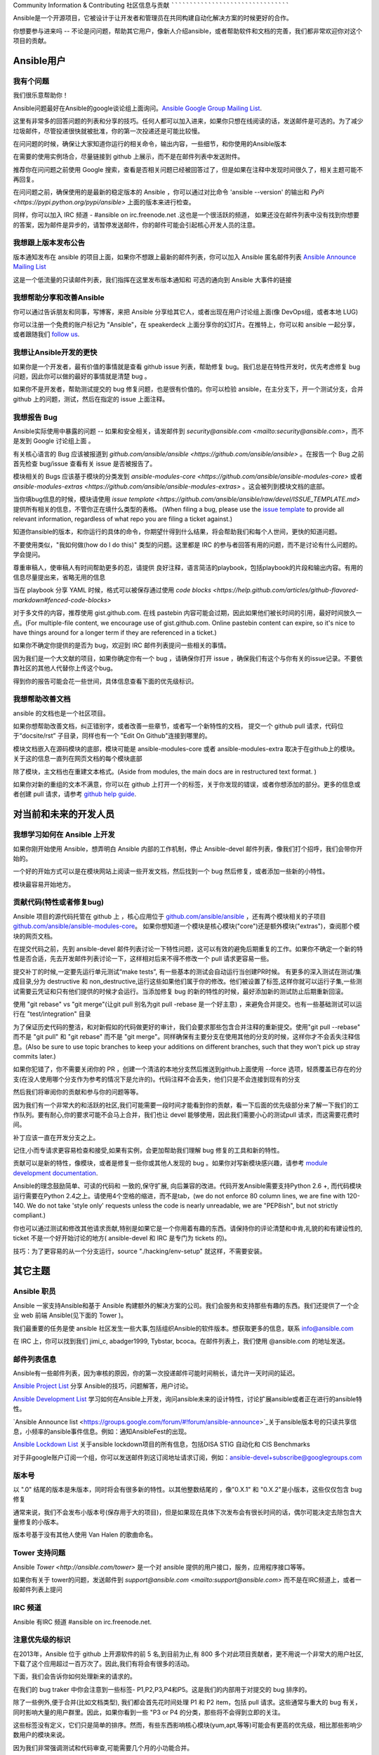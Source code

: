 Community Information & Contributing
社区信息与贡献
````````````````````````````````````
   
Ansible是一个开源项目，它被设计于让开发者和管理员在共同构建自动化解决方案的时候更好的合作。

你想要参与进来吗 -- 不论是问问题，帮助其它用户，像新人介绍ansible，或者帮助软件和文档的完善，我们都非常欢迎你对这个项目的贡献。

.. 内容:: 主题

Ansible用户
=============

我有个问题
-------------------

我们很乐意帮助你！

Ansible问题最好在Ansible的google谈论组上面询问。`Ansible Google Group Mailing List <http://groups.google.com/group/ansible-project>`_.  

这里有非常多的回答问题的列表和分享的技巧。任何人都可以加入进来，如果你只想在线阅读的话，发送邮件是可选的。为了减少垃圾邮件，尽管投递很快就被批准，你的第一次投递还是可能比较慢。

在问问题的时候，确保让大家知道你运行的相关命令，输出内容，一些细节，和你使用的Ansible版本

在需要的使用实例场合，尽量链接到 github 上展示，而不是在邮件列表中发送附件。

推荐你在问问题之前使用 Google 搜索，查看是否相关问题已经被回答过了，但是如果在注释中发现时间很久了，相关主题可能不再回复。

在问问题之前，确保使用的是最新的稳定版本的 Ansible ，你可以通过对比命令 'ansible --version' 的输出和 `PyPi <https://pypi.python.org/pypi/ansible>` 上面的版本来进行检查。

同样，你可以加入 IRC 频道 - #ansible on irc.freenode.net .这也是一个很活跃的频道， 如果还没在邮件列表中没有找到你想要的答案，因为邮件是异步的，请暂停发送邮件，你的邮件可能会引起核心开发人员的注意。

我想跟上版本发布公告
----------------------------------------------

版本通知发布在 ansible 的项目上面，如果你不想跟上最新的邮件列表，你可以加入 Ansible 匿名邮件列表 `Ansible Announce Mailing List <http://groups.google.com/group/ansible-announce>`_

这是一个低流量的只读邮件列表，我们指挥在这里发布版本通知和 可选的通向到 Ansible 大事件的链接

我想帮助分享和改善Ansible
------------------------------------------

你可以通过告诉朋友和同事，写博客，来把 Ansible 分享给其它人，或者出现在用户讨论组上面(像 DevOps组，或者本地 LUG)

你可以注册一个免费的账户标记为 "Ansible"，在 speakerdeck 上面分享你的幻灯片。在推特上，你可以和 ansible 一起分享，或者跟随我们  `follow us <https://twitter.com/ansible>`_.

我想让Ansible开发的更快
------------------------------------

如果你是一个开发者，最有价值的事情就是查看 github issue 列表，帮助修复 bug。我们总是在特性开发时，优先考虑修复 bug 问题，因此你可以做的最好的事情就是清楚 bug 。

如果你不是开发者，帮助测试提交的 bug 修复问题，也是很有价值的。你可以检验 ansible，在主分支下，开一个测试分支，合并 github 上的问题，测试，然后在指定的 issue 上面注释。

我想报告 Bug
------------------------------------

Ansible实际使用中暴露的问题 -- 如果和安全相关，请发邮件到 `security@ansible.com <mailto:security@ansible.com>`，而不是发到 Google 讨论组上面 。

有关核心语言的 Bug 应该被报道到 `github.com/ansible/ansible <https://github.com/ansible/ansible>` 。在报告一个 Bug 之前首先检查 bug/issue 查看有关 issue 是否被报告了。

模块相关的 Bugs 应该基于模块的分类发到 `ansible-modules-core <https://github.com/ansible/ansible-modules-core>` 或者  `ansible-modules-extras <https://github.com/ansible/ansible-modules-extras>` 。这会被列到模块文档的底部。

当你填bug信息的时候，模块请使用 `issue template <https://github.com/ansible/ansible/raw/devel/ISSUE_TEMPLATE.md>` 提供所有相关的信息，不管你正在填什么类型的表格。
(When filing a bug, please use the `issue template <https://github.com/ansible/ansible/raw/devel/ISSUE_TEMPLATE.md>`_ to provide all relevant information, regardless of what repo you are filing a ticket against.)

知道你ansible的版本，和你运行的具体的命令，你期望什得到什么结果，将会帮助我们和每个人世间，更快的知道问题。

不要使用类似，"我如何做(how do I do this)" 类型的问题。这里都是 IRC 的参与者回答有用的问题，而不是讨论有什么问题的。学会提问。

尊重审稿人，使审稿人有时间帮助更多的忍，请提供 良好注释，语言简洁的playbook，包括playbook的片段和输出内容。有用的信息尽量提出来，省略无用的信息

当在 playbook 分享 YAML 时候，格式可以被保存通过使用 `code blocks <https://help.github.com/articles/github-flavored-markdown#fenced-code-blocks>`

对于多文件的内容，推荐使用 gist.github.com. 在线 pastebin 内容可能会过期，因此如果他们被长时间的引用，最好时间放久一点。(For multiple-file content, we encourage use of gist.github.com.  Online pastebin content can expire, so it's nice to have things around for a longer term if they
are referenced in a ticket.)

如果你不确定你提供的是否为 bug，欢迎到 IRC 邮件列表提问一些相关的事情。

因为我们是一个大文献的项目，如果你确定你有一个 bug ，请确保你打开 issue ，确保我们有这个与你有关的issue记录。不要依靠社区的其他人代替你上传这个bug。

得到你的报告可能会花一些世间，具体信息查看下面的优先级标识。

我想帮助改善文档
-----------------------------------

ansible 的文档也是一个社区项目。

如果你想帮助改善文档，纠正错别字，或者改善一些章节，或者写一个新特性的文档， 提交一个 github pull 请求，代码位于“docsite/rst” 子目录，同样也有一个 "Edit On Github"连接到哪里的。

模块文档嵌入在源码模块的底部，模块可能是 ansible-modules-core 或者 ansible-modules-extra 取决于在github上的模块。关于这的信息一直列在网页文档的每个模块底部

除了模块，主文档也在重建文本格式。(Aside from modules, the main docs are in restructured text format.  )

如果你对新的重组的文本不满意，你可以在 github 上打开一个的标签，关于你发现的错误，或者你想添加的部分。更多的信息或者创建 pull 请求，请参考 `github help guide <https://help.github.com/articles/using-pull-requests>`_.

对当前和未来的开发人员
=======================================

我想学习如何在 Ansible 上开发
-------------------------------------------

如果你刚开始使用 Ansible，想弄明白 Ansible 内部的工作机制，停止 Ansible-devel 邮件列表，像我们打个招呼，我们会带你开始的。

一个好的开始方式可以是在模块网站上阅读一些开发文档，然后找到一个 bug 然后修复，或者添加一些新的小特性。

模块最容易开始地方。

贡献代码(特性或者修复bug)
----------------------------------------

Ansible 项目的源代码托管在 github 上 ，核心应用位于 `github.com/ansible/ansible <https://github.com/ansible/ansible>`_ ，还有两个模块相关的子项目  `github.com/ansible/ansible-modules-core <https://github.com/ansible/ansible-modules-core>`_。 如果你想知道一个模块是核心模块("core")还是额外模块("extras")，查阅那个模块的网页文档。

在提交代码之前，先到 ansible-devel 邮件列表讨论一下特性问题，这可以有效的避免后期重复的工作。如果你不确定一个新的特性是否合适，先去开发邮件列表讨论一下，这样相对后来不得不修改一个 pull 请求更容易一些。

提交补丁的时候,一定要先运行单元测试“make tests”, 有一些基本的测试会自动运行当创建PR时候。 有更多的深入测试在测试/集成目录,分为 destructive 和 non_destructive,运行这些如果他们属于你的修改。他们被设置了标签,这样你就可以运行子集,一些测试需要云凭证和只有他们提供的时候才会运行。当添加修复 bug 的新的特性的时候，最好添加新的测试防止后期重新回滚。

使用 "git rebase" vs "git merge"(让git pull 别名为git pull -rebase 是一个好主意) ，来避免合并提交。也有一些基础测试可以运行在 "test/integration" 目录

为了保证历史代码的整洁，和对新假如的代码做更好的审计，我们会要求那些包含合并注释的重新提交。使用"git pull --rebase" 而不是 "git pull" 和 "git rebase" 而不是 "git merge"。同样确保有主要分支在使用其他的分支的时候，这样你才不会丢失注释信息。(Also be sure to use topic branches to keep your additions on different branches, such that they won't pick up stray commits later.)

如果你犯错了，你不需要关闭你的 PR ，创建一个清洁的本地分支然后推送到github上面使用 --force 选项，轻质覆盖已存在的分支(在没人使用哪个分支作为参考的情况下是允许的)。代码注释不会丢失，他们只是不会连接到现有的分支

然后我们将审阅你的贡献和参与你的问题等等。

因为我们有一个非常大的和活跃的社区,我们可能需要一段时间才能看到你的贡献，看一下后面的优先级部分来了解一下我们的工作队列。要有耐心,你的要求可能不会马上合并，我们也让 devel 能够使用，因此我们需要小心的测试pull 请求，而这需要花费时间。

补丁应该一直在开发分支之上。

记住,小而专请求更容易检查和接受,如果有实例，会更加帮助我们理解 bug 修复的工具和新的特性。

贡献可以是新的特性，像模块，或者是修复一些你或其他人发现的 bug 。如果你对写新模块感兴趣，请参考 `module development documentation <http://docs.ansible.com/developing_modules.html>`_.

Ansible的理念鼓励简单、可读的代码和 一致的,保守扩展, 向后兼容的改进。代码开发Ansible需要支持Python 2.6 +, 而代码模块运行需要在Python 2.4之上。请使用4个空格的缩进，而不是tab，(we do not enforce 80 column lines, we are fine with 120-140. We do not take 'style only' requests unless the code is nearly unreadable, we are "PEP8ish", but not strictly compliant.)

你也可以通过测试和修改其他请求贡献,特别是如果它是一个你用着有趣的东西。请保持你的评论清楚和中肯,礼貌的和有建设性的, ticket 不是一个好开始讨论的地方( ansible-devel 和 IRC 是专门为 tickets 的)。

技巧：为了更容易的从一个分支运行，source "./hacking/env-setup" 就这样，不需要安装。

其它主题
============

Ansible 职员
-------------

Ansible 一家支持Ansible和基于 Ansible 构建额外的解决方案的公司。我们会服务和支持那些有趣的东西。我们还提供了一个企业 web 前端 Ansible(见下面的 Tower )。

我们最重要的任务是使 ansible 社区发生一些大事,包括组织Ansible的软件版本。想获取更多的信息，联系 info@ansible.com

在 IRC 上，你可以找到我们 jimi_c, abadger1999, Tybstar, bcoca。在邮件列表上，我们使用 @ansible.com 的地址发送。

邮件列表信息
------------------------

Ansible有一些邮件列表，因为审核的原因，你的第一次投递邮件可能时间稍长，请允许一天时间的延迟。

`Ansible Project List <https://groups.google.com/forum/#!forum/ansible-project>`_ 分享 Ansible的技巧，问题解答，用户讨论。

`Ansible Development List <https://groups.google.com/forum/#!forum/ansible-devel>`_ 学习如何在Ansible上开发，询问ansible未来的设计特性，讨论扩展ansible或者正在进行的ansible特性。

`Ansible Announce list <https://groups.google.com/forum/#!forum/ansible-announce>`_关于ansible版本号的只读共享信息，小频率的ansible事件信息。例如：通知AnsibleFest的出现。

`Ansible Lockdown List <https://groups.google.com/forum/#!forum/ansible-lockdown>`_ 关于ansible lockdown项目的所有信息，包括DISA STIG 自动化和 CIS Benchmarks

对于非google账户订阅一个组，你可以发送邮件到这订阅地址请求订阅，例如：ansible-devel+subscribe@googlegroups.com

版本号
-----------------

以 ".0" 结尾的版本是朱版本，同时将会有很多新的特性。以其他整数结尾的 ，像"0.X.1" 和 "0.X.2"是小版本，这些仅仅包含 bug 修复

通常来说，我们不会发布小版本号(保存用于大的项目)，但是如果现在具体下次发布会有很长时间的话，偶尔可能决定去除包含大量修复的小版本。

版本号基于没有其他人使用 Van Halen 的歌曲命名。

Tower 支持问题
-----------------------

Ansible `Tower <http://ansible.com/tower>` 是一个对 ansible 提供的用户接口，服务，应用程序接口等等。

如果你有关于 tower的问题，发送邮件到 `support@ansible.com <mailto:support@ansible.com>` 而不是在IRC频道上，或者一般邮件列表上提问

IRC 频道
-----------

Ansible 有IRC 频道 #ansible on irc.freenode.net.

注意优先级的标识
-----------------------

在2013年，Ansible 位于 github 上开源软件的前 5 名,到目前为止,有 800 多个对此项目贡献者，更不用说一个非常大的用户社区,下载了这个应用超过一百万次了。因此,我们有将会有很多的活动。

下面，我们会告诉你如何处理新来的请求的。

在我们的 bug traker 中你会注意到一些标签- P1,P2,P3,P4和P5。这是我们的内部用于对提交的 bug 排序的。

除了一些例外,便于合并(比如文档类型), 我们都会首先花时间处理 P1 和 P2 item，包括 pull 请求。这些通常与重大的 bug 有关，同时影响大量的用户群里。因此，如果你看到一些 "P3 or P4 的分类，那些将不会得到立即的关注。

这些标签没有定义，它们只是简单的排序。然而，有些东西影响核心模块(yum,apt,等等)可能会有更高的优先级，相比那些影响少数用户的模块来说。

因为我们非常强调测试和代码审查,可能需要几个月的小功能合并。

但是不要担心，我们也会定期的给迪有限的队列做定期的清理，给予一些关注，由其在新模块的改变上面。因此，这不意味着我们把精力都花费在高优先级的东西上，而忽略了你的 请求(ticket)

任何努力都会有帮助的，如果你促进快P3的 pull request 特性 ,你可以做的最好的事情是帮助处理 P2 bug 报告。

社区代码和产品
-------------------------

社区欢迎所有类型的用户，什么背景，什么技术级别都可以。请尊敬其他人就像你想让其他人尊敬你一样，保持讨论的活跃氛围，不要产生冲突，避免各种歧视，亵渎，避免无用的争论(例如:vi和emace那个更好一样。)

在社区事件上面也是希望大家好好相处

邮件列表应该集中在IT自动化上面。滥用社区的指南将不会被容忍，后果是禁用社区资源

贡献执照许可
------------------------------

通过贡献，你被授予一个完整的，不可吊销的版权执照，依据这个项目的执照，这个执照对这个项目的所有用户和开发者都有效。

